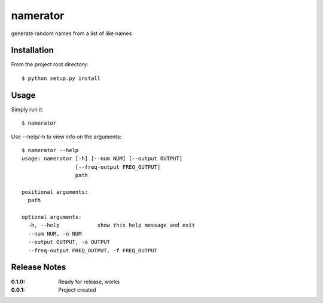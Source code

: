 namerator
=========

generate random names from a list of like names

Installation
------------

From the project root directory::

    $ python setup.py install

Usage
-----

Simply run it::

    $ namerator

Use --help/-h to view info on the arguments::

    $ namerator --help
    usage: namerator [-h] [--num NUM] [--output OUTPUT]
                     [--freq-output FREQ_OUTPUT]
                     path

    positional arguments:
      path

    optional arguments:
      -h, --help            show this help message and exit
      --num NUM, -n NUM
      --output OUTPUT, -o OUTPUT
      --freq-output FREQ_OUTPUT, -f FREQ_OUTPUT


Release Notes
-------------

:0.1.0:
    Ready for release, works
:0.0.1:
    Project created
